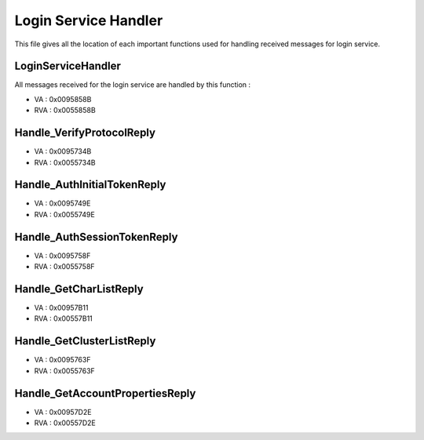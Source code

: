 Login Service Handler
=====================

This file gives all the location of each important functions used for handling
received messages for login service.

LoginServiceHandler
-------------------

All messages received for the login service are handled by this function :

* VA    : 0x0095858B
* RVA   : 0x0055858B

.. code-block:: text
    :caption: PAT signature of LoginServiceHandler (for sigmake IDA)

    b8........e8........51515356578bd98365fc008b430c8b308b7d088b4704 19 0016 01F5 :0000 LoginServiceHandler

Handle_VerifyProtocolReply
--------------------------

* VA    : 0x0095734B
* RVA   : 0x0055734B

.. code-block:: text
    :caption: PAT signature of Handle_VerifyProtocolReply (for sigmake IDA)

    558bec83e4f86aff64a10000000068........506489250000000083ec58538b 05 89B4 0153 :0000 Handle_VerifyProtocolReply

Handle_AuthInitialTokenReply
----------------------------

* VA    : 0x0095749E
* RVA   : 0x0055749E

.. code-block:: text
    :caption: PAT signature of Handle_AuthInitialTokenReply (for sigmake IDA)

    558bec538b5d085657bf........578bf08b460c8b0868........6a0350ff51 14 06A6 00F1 :0000 Handle_AuthInitialTokenReply

Handle_AuthSessionTokenReply
----------------------------

* VA    : 0x0095758F
* RVA   : 0x0055758F

.. code-block:: text
    :caption: PAT signature of Handle_AuthSessionTokenReply (for sigmake IDA)

    538b5c24085657be........568bf88b470c8b0868........6a0350ff51048b 12 9A91 00B0 :0000 Handle_AuthSessionTokenReply

Handle_GetCharListReply
-----------------------

* VA    : 0x00957B11
* RVA   : 0x00557B11

.. code-block:: text
    :caption: PAT signature of Handle_GetCharListReply (for sigmake IDA)

    558bec83e4f86aff68........64a100000000506489250000000083ec38538b 05 3207 021D :0000 Handle_GetCharListReply

Handle_GetClusterListReply
--------------------------

* VA    : 0x0095763F
* RVA   : 0x0055763F

.. code-block:: text
    :caption: PAT signature of Handle_GetClusterListReply (for sigmake IDA)

    558bec83e4f86aff68........64a100000000506489250000000081ecc80000 12 C9A2 04D2 :0000 Handle_GetClusterListReply

Handle_GetAccountPropertiesReply
--------------------------------

* VA    : 0x00957D2E
* RVA   : 0x00557D2E

.. code-block:: text
    :caption: PAT signature of Handle_GetAccountPropertiesReply (for sigmake IDA)

    558bec83e4f86aff68........64a100000000506489250000000083ec248364 0E 3AC3 0147 :0000 Handle_GetAccountPropertiesReply
